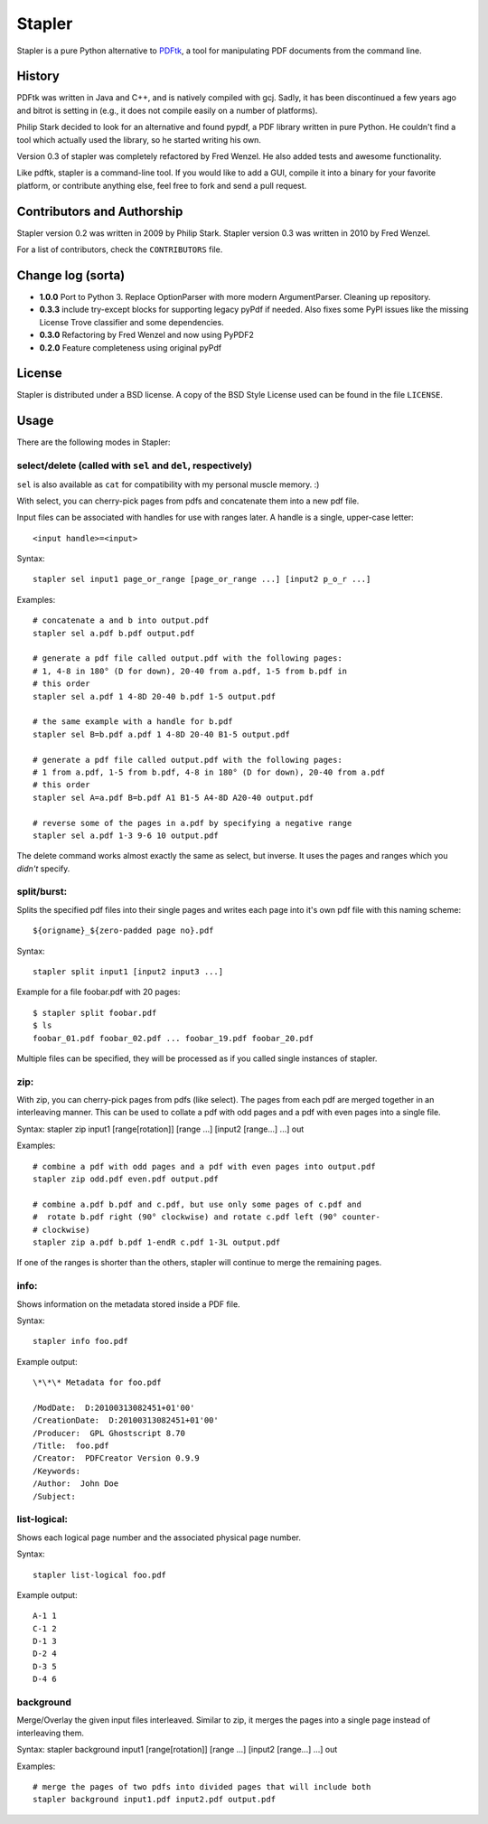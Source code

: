 Stapler
=======

Stapler is a pure Python alternative to
`PDFtk <http://www.pdfhacks.com/pdftk/>`__, a tool for manipulating PDF
documents from the command line.

History
-------

PDFtk was written in Java and C++, and is natively compiled with gcj.
Sadly, it has been discontinued a few years ago and bitrot is setting in
(e.g., it does not compile easily on a number of platforms).

Philip Stark decided to look for an alternative and found pypdf, a PDF
library written in pure Python. He couldn't find a tool which actually
used the library, so he started writing his own.

Version 0.3 of stapler was completely refactored by Fred Wenzel. He also
added tests and awesome functionality.

Like pdftk, stapler is a command-line tool. If you would like to add a
GUI, compile it into a binary for your favorite platform, or contribute
anything else, feel free to fork and send a pull request.

Contributors and Authorship
---------------------------

Stapler version 0.2 was written in 2009 by Philip Stark. Stapler version
0.3 was written in 2010 by Fred Wenzel.

For a list of contributors, check the ``CONTRIBUTORS`` file.

Change log (sorta)
------------------

- **1.0.0** Port to Python 3. Replace OptionParser with more
  modern ArgumentParser. Cleaning up repository.

- **0.3.3** include try-except blocks for supporting legacy pyPdf
  if needed. Also fixes some PyPI issues like the missing License Trove
  classifier and some dependencies.

- **0.3.0** Refactoring by Fred Wenzel and now using PyPDF2

- **0.2.0** Feature completeness using original pyPdf

License
-------

Stapler is distributed under a BSD license. A copy of the BSD Style
License used can be found in the file ``LICENSE``.

Usage
-----

There are the following modes in Stapler:

select/delete (called with ``sel`` and ``del``, respectively)
~~~~~~~~~~~~~~~~~~~~~~~~~~~~~~~~~~~~~~~~~~~~~~~~~~~~~~~~~~~~~

``sel`` is also available as ``cat`` for compatibility with my
personal muscle memory. :)

With select, you can cherry-pick pages from pdfs and concatenate them
into a new pdf file.

Input files can be associated with handles for use with ranges later.
A handle is a single, upper-case letter:

::

    <input handle>=<input>

Syntax:

::

    stapler sel input1 page_or_range [page_or_range ...] [input2 p_o_r ...]

Examples:

::

    # concatenate a and b into output.pdf
    stapler sel a.pdf b.pdf output.pdf

    # generate a pdf file called output.pdf with the following pages:
    # 1, 4-8 in 180° (D for down), 20-40 from a.pdf, 1-5 from b.pdf in 
    # this order
    stapler sel a.pdf 1 4-8D 20-40 b.pdf 1-5 output.pdf

    # the same example with a handle for b.pdf
    stapler sel B=b.pdf a.pdf 1 4-8D 20-40 B1-5 output.pdf

    # generate a pdf file called output.pdf with the following pages:
    # 1 from a.pdf, 1-5 from b.pdf, 4-8 in 180° (D for down), 20-40 from a.pdf
    # this order
    stapler sel A=a.pdf B=b.pdf A1 B1-5 A4-8D A20-40 output.pdf

    # reverse some of the pages in a.pdf by specifying a negative range
    stapler sel a.pdf 1-3 9-6 10 output.pdf

The delete command works almost exactly the same as select, but inverse.
It uses the pages and ranges which you *didn't* specify.

split/burst:
~~~~~~~~~~~~

Splits the specified pdf files into their single pages and writes each
page into it's own pdf file with this naming scheme:

::

    ${origname}_${zero-padded page no}.pdf

Syntax:

::

    stapler split input1 [input2 input3 ...]

Example for a file foobar.pdf with 20 pages:

::

    $ stapler split foobar.pdf
    $ ls
    foobar_01.pdf foobar_02.pdf ... foobar_19.pdf foobar_20.pdf

Multiple files can be specified, they will be processed as if you called
single instances of stapler.

zip:
~~~~

With zip, you can cherry-pick pages from pdfs (like select). The pages
from each pdf are merged together in an interleaving manner. This can be
used to collate a pdf with odd pages and a pdf with even pages into a
single file.

Syntax: stapler zip input1 [range[rotation]] [range ...] [input2
[range...] ...] out

Examples:

::

    # combine a pdf with odd pages and a pdf with even pages into output.pdf
    stapler zip odd.pdf even.pdf output.pdf

    # combine a.pdf b.pdf and c.pdf, but use only some pages of c.pdf and
    #  rotate b.pdf right (90° clockwise) and rotate c.pdf left (90° counter-
    # clockwise)
    stapler zip a.pdf b.pdf 1-endR c.pdf 1-3L output.pdf

If one of the ranges is shorter than the others, stapler will continue
to merge the remaining pages.

info:
~~~~~

Shows information on the metadata stored inside a PDF file.

Syntax:

::

    stapler info foo.pdf

Example output:

::

    \*\*\* Metadata for foo.pdf

    /ModDate:  D:20100313082451+01'00'
    /CreationDate:  D:20100313082451+01'00'
    /Producer:  GPL Ghostscript 8.70
    /Title:  foo.pdf
    /Creator:  PDFCreator Version 0.9.9
    /Keywords:
    /Author:  John Doe
    /Subject:

list-logical:
~~~~~~~~~~~~~

Shows each logical page number and the associated physical page number.

Syntax:

::

    stapler list-logical foo.pdf

Example output:

::

    A-1	1
    C-1	2
    D-1	3
    D-2	4
    D-3	5
    D-4	6

background
~~~~~~~~~~

Merge/Overlay the given input files interleaved. Similar to zip, it merges the pages into a single page instead of interleaving them.

Syntax: stapler background input1 [range[rotation]] [range ...] [input2
[range...] ...] out

Examples:

::

    # merge the pages of two pdfs into divided pages that will include both
    stapler background input1.pdf input2.pdf output.pdf
